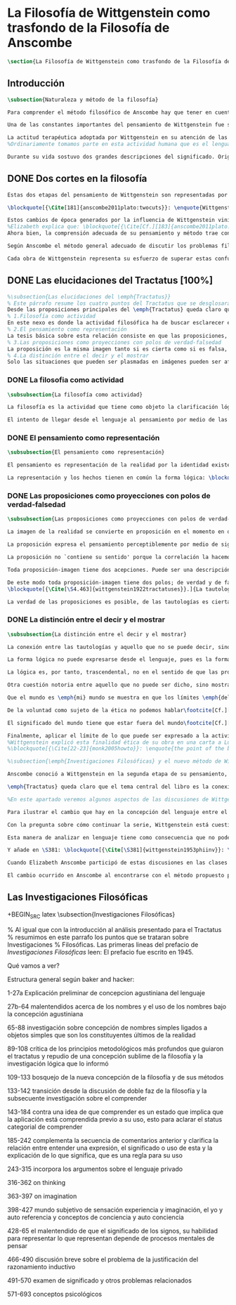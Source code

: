 #+PROPERTY: header-args:latex :tangle ../../tex/ch2/anscombes_background.tex
# ------------------------------------------------------------------------------------

* La Filosofía de Wittgenstein como trasfondo de la Filosofía de Anscombe
#+BEGIN_SRC latex
\section{La Filosofía de Wittgenstein como trasfondo de la Filosofía de Anscombe}
#+END_SRC

** Introducción
#+BEGIN_SRC latex
\subsection{Naturaleza y método de la filosofía}

Para comprender el método filosófico de Anscombe hay que tener en cuenta la filosofía de Wittgenstein. En este apartado se ofrece una descripción, que no pretende ser exhaustiva, de la manera en que Ludwig entiende la filosofía y de algunos puntos fundamentales de las dos etapas de su pensamiento.

Una de las constantes importantes del pensamiento de Wittgenstein fue su definición de la naturaleza de los problemas filosóficos. Para él las cuestiones de la filosofía no son problemáticas por ser erróneas, sino por no tener significado\footcite[Cf.][\S4.003]{wittgenstein1922tractatuses}. Una proposición sin significado que no es puesta al descubierto como tal atrapa al filósofo dentro de una confusión del lenguaje que no le permite acceder a la realidad. Salir de la confusión no consiste en refutar una doctrina y plantear una teoría alternativa, sino en examinar las operaciones hechas con las palabras para llegar a manejar una visión clara del empleo de nuestras expresiones. La filosofía no es un cuerpo doctrinal, sino una actividad\footcite[Cf.][\S4.112]{wittgenstein1922tractatuses} y una terapia\footcite[Cf.][\S133]{wittgenstein1953phiinv}.

La actitud terapéutica adoptada por Wittgenstein en su atención de las confusiones filosóficas fue su respuesta más definitiva a la naturaleza de estos problemas. Para ello halló los más eficaces remedios en sus investigaciones sobre el significado y el sentido del lenguaje.
%Ordinariamente tomamos parte en esta actividad humana que es el lenguaje. Jugamos el juego del lenguaje. ---¿Jugarlo es entenderlo?--- A la vista de Wittgenstein saltaban extraños problemas sobre las reglas de este juego; entonces no podía evitar escudriñarlas al detalle\footcite[Cf.][356]{monk1991duty}. En este análisis del lenguaje está la raíz de sus ideas sobre el sentido, el significado y la verdad.

Durante su vida sostuvo dos grandes descripciones del significado. Originalmente describió el lenguaje como una imagen que representa el posible estado de las cosas en el mundo. En una segunda etapa se distanció de esta analogía para describir al lenguaje como una herramienta cuyo significado consiste en la suma de las múltiples semejanzas familiares que aparecen en los distintos usos para los cuales el lenguaje es empleado en la actividad humana. Dentro de la primera descripción una expresión sin significado es una cuyos elementos no componen una representación del posible estado de las cosas. Dentro de la segunda descripción una expresión sin significado resulta del empleo de una expresión propia de un ``juego del lenguaje'' fuera de su contexto.
#+END_SRC

** DONE Dos cortes en la filosofía
   CLOSED: [2018-04-13 Fri 11:54]
#+BEGIN_SRC latex
Estas dos etapas del pensamiento de Wittgenstein son representadas por dos importantes tratados. El \emph{'Tractatus Logico-Philosophicus'}, publicado en 1921, recoge sus esfuerzos por elaborar un gran tratado filosófico comenzados en 1911 y culminados durante la Primera Guerra Mundial. El segundo, \emph{'Philosophische Untersuchungen'}, o \emph{'Investigaciones Filosóficas'}, traducido por Anscombe y publicado póstumamente en 1953, fue elaborado a partir de múltiples manuscritos desarrollados por Wittgenstein desde su regreso a Cambridge en 1929 hasta su muerte en 1951.

\blockquote[{\Cite[181]{anscombe2011plato:twocuts}}: \enquote{Wittgenstein is extraordinary among philosophers for having made two epochs, or cuts, in the history of philosophy}.]{Wittgenstein es extraordinario entre los filósofos por haber generado dos épocas, o cortes, en la historia de la filosofía}. Con estas palabras Anscombe comenzaría su discurso inaugural para el Sexto Simposio Internacional de Wittgenstein unos treinta años después de la publicación de las \emph{'Investigaciones Filosóficas'}. Y explica: \blockquote[{\Cite[181]{anscombe2011plato:twocuts}}: \enquote{a philosopher makes a cut if he makes a difference to the way philosophy is done: philosophy after the cut cannot be the same as before}.]{un filósofo hace un corte si genera un cambio en el modo en que la filosofía es hecha: la filosofía tras el corte no puede ser la misma de antes}.

Estos cambios de época generados por la influencia de Wittgenstein vinieron caracterizados por el esfuerzo de comprender cada libro tras su publicación, tarea complicada en ambos casos por la dificultad intrínseca de los tratados, ofuscada a su vez por los prejuicios filosóficos proyectados a cada obra por sus lectores\footnote{\cite[Cf.][183]{anscombe2011plato:twocuts}: \enquote{the assumption that the \emph{Philosophical Investigations} presents us a theory of language ---a theory, say, of how sounds become significant speech--- will quickly place us at a distance from the very questions which Wittgenstein is occupied with}.}.
%Elizabeth explica que: \blockquote[{\Cite[Cf.][183]{anscombe2011plato:twocuts}}: \enquote{the assumption that the \emph{Philosophical Investigations} presents us a theory of language ---a theory, say, of how sounds become significant speech--- will quickly place us at a distance from the very questions which Wittgenstein is occupied with}.]{la presunción, por ejemplo, de que \emph{'Investigaciones Filosóficas'} presenta una teoría del lenguaje ---quizás sobre cómo los sonidos se tornan en discursos significativos--- nos dejaría situados lejos de las preguntas que genuinamente ocupan a Wittgenstein}.
Ahora bien, la comprensión adecuada de su pensamiento y método trae consigo, a juicio de Anscombe, cierto efecto curativo.
#+END_SRC

#+BEGIN_SRC latex
Según Anscombe el método general adecuado de discutir los problemas filosóficos propuesto por Wittgenstein consiste en mostrar que la persona no ha provisto significado (o referencia) para ciertos signos en sus expresiones\footnote{\cite[Cf.][151]{anscombe1959iwt}: \enquote{The general method that Wittgenstein does suggest is that of `shewing that a man has supplied no meaning [or perhaps: ``no reference''] for certain signs in his sentences'}.}. Creía que el camino que lleva a formular estos problemas está frecuentemente trazado por la mala comprensión de la lógica de nuestro lenguaje.

Cada obra de Wittgenstein representa su esfuerzo de superar estas confusiones y propone un método para remediarlas. Su primera propuesta plantea que el modo de aclarar las confusiones de los problemas filosóficos consiste en identificar en el lenguaje el límite de lo que expresa pensamiento; lo que queda al otro lado de esta frontera sería simplemente sinsentido. En otras palabras: \blockquote[{\Cite[11]{wittgenstein1922tractatuses}}.]{lo que siquiera puede ser dicho, puede ser dicho claramente; y de lo que no se puede hablar, hay que callar}. Con esta expresión Wittgenstein resumió el sentido de la obra que ahora examinaremos.
#+END_SRC

** DONE Las elucidaciones del Tractatus [100%]
CLOSED: [2019-10-29 Tue 11:35]
#+BEGIN_SRC latex
%\subsection{Las elucidaciones del \emph{Tractatus}}
% Este párrafo resume los cuatro puntos del Tractatus que se desglosarán en los próximos párrafos
Desde las proposiciones principales del \emph{Tractatus} queda claro que el tema central del libro es la conexión entre el lenguaje, o el pensamiento, y la realidad.
% 1.Filosofía como actividad
En este nexo es donde la actividad filosófica ha de buscar esclarecer el pensamiento.
% 2.El pensamiento como representación
La tesis básica sobre esta relación consiste en que las proposiciones, o su equivalente en la mente, son imágenes de los hechos.
% 3.Las proposiciones como proyecciones con polos de verdad-falsedad
La proposición es la misma imagen tanto si es cierta como si es falsa, es decir, es la misma imagen sin importar que lo que se corresponde a esta es el caso que es cierto o no. El mundo es la totalidad de los hechos, a saber, de lo equivalente en la realidad a las proposiciones verdaderas.
% 4.La distinción entre el decir y el mostrar
Solo las situaciones que pueden ser plasmadas en imágenes pueden ser afirmadas en proposiciones. Adicionalmente hay mucho que es inexpresable, lo cual no debemos intentar enunciar, sino más bien contemplar sin palabras\footnote{\cite[Cf.][19]{anscombe1959iwt}: \enquote{There is indeed much that is inexpressible --- which we must not try to state, but must contemplate without words}.}.
#+END_SRC

*** DONE La filosofia como actividad
    CLOSED: [2018-04-14 Sat 11:13]
#+BEGIN_SRC latex :tangle no
\subsubsection{La filosofía como actividad}

La filosofía es la actividad que tiene como objeto la clarificación lógica de los pensamientos\footcite[\S4.112]{wittgenstein1922tractatuses}. El problema de muchas de las proposiciones y preguntas que se han escrito acerca de asuntos filosóficos no es que sean falsas, sino carentes de significado. Wittgenstein continúa: \blockquote[{\Cite[\S4.003]{wittgenstein1922tractatuses}}.]{De ahí que no podamos dar respuesta en absoluto a interrogantes de este tipo, sino solo constatar su condición de absurdos. La mayor parte de los interrogantes y proposiciones de los filósofos estriban en nuestra falta de comprensión de nuestra lógica lingüística. (Son del tipo del interrogante acerca de si lo bueno es más o menos idéntico que lo bello). Y no es de extrañar que los más profundos problemas \emph{no} sean problema \emph{alguno}}. Es así que el precipitado de la reflexión filosófica que el \emph{Tractatus} recoge no pretende componer un cuerpo doctrinal articulado por proposiciones filosóficas, sino más bien ofrecer `elucidaciones' que sirven como etapas escalonadas y transitorias que al ser superadas conducen a ver el mundo correctamente. Este esfuerzo hace de pensamientos opacos e indistintos unos claros y con límites bien definidos\footcite[Cf.][\S4.112 y \S6.54]{wittgenstein1922tractatuses}. La posibilidad de llegar a una visión clara del mundo es fruto de la posibilidad de lograr aclarar la lógica del lenguaje. El lenguaje, a su vez, está compuesto de la totalidad de las proposiciones, y estas, cuando tienen sentido, representan el pensamiento\footcite[Cf.][\S4 y \S4.001]{wittgenstein1922tractatuses}. Sin embargo, el mismo lenguaje que puede expresar el pensamiento lo disfraza: \blockquote[{\Cite[\S4.002]{wittgenstein1922tractatuses}}.]{El lenguaje disfraza el pensamiento. Y de un modo tal, en efecto, que de la forma externa del ropaje no puede deducirse la forma del pensamiento disfrazado; porque la forma externa del ropaje está construida de cara a objetivos totalmente distintos que el de \emph{permitir} reconocer la forma del cuerpo}.

El intento de llegar desde el lenguaje al pensamiento por medio de las proposiciones con significado es el esfuerzo por conocer una imagen de la realidad. El pensamiento es la imagen lógica de los hechos, en él se contiene la posibilidad del estado de las cosas que son pensadas y la totalidad de los pensamientos verdaderos es una imagen del mundo\footcite[Cf.][\S3 y \S3.001]{wittgenstein1922tractatuses}.
#+END_SRC

*** DONE El pensamiento como representación
    CLOSED: [2018-04-14 Sat 11:13]
#+BEGIN_SRC latex :tangle no
\subsubsection{El pensamiento como representación}

El pensamiento es representación de la realidad por la identidad existente entre la posibilidad de la estructura de una proposición y la posibilidad de la estructura un hecho: \blockquote[{\Cite[171]{anscombe2011plato:simplicity}}: \enquote{Objects ---which are simples--- combine into elementary situations. The kind of way they hang together in such a situation is its \emph{Structure}. \emph{Form} is the possibility of the structure. Not all possible structures are actual: one that is actual is an `elementary fact'. We form pictures of facts, of possible facts indeed, but some of them are actual too. A picture consists in \emph{its} elements combining in a particular kind of way. Their doing so presents the objects named by them as combined in just that way. The combination of the elements of the picture ---the presenting combination--- is called \emph{its} structure and its possibility the form of representation of the picture. This `form of representation' is the possibility that things are combined as are the elements of the picture.}; {\cite[Cf.][\S2.15]{wittgenstein1922tractatuses}}.]{Los objetos ---que son simples--- se combinan en situaciones elementales. El modo en el que se sujetan juntos en una situación tal es su \emph{Estructura}. \emph{Forma} es la posibilidad de esa estructura. No todas las estructuras posibles son actuales: una que es actual es un `hecho elemental'. Nosotros formamos imágenes de los hechos, de hechos posibles ciertamente, pero algunos de ellos son actuales también. Una imagen consiste en \emph{sus} elementos combinados en un modo específico. Al estar así presentan a los objetos denominados por ellos como combinados específicamente en ese mismo modo. La combinación de los elementos de la imagen ---la combinación siendo presentada--- se llama su estructura y su posibilidad se llama la forma de representación de la imagen. Esta `forma de representación' es la posibilidad de que las cosas están combinadas como lo están los elementos de la imagen}.

La representación y los hechos tienen en común la forma lógica: \blockquote[{\Cite[\S2.18]{wittgenstein1922tractatuses}}.]{Lo que cualquier figura, sea cual fuere su forma, ha de tener en común con la realidad para poder siquiera ---correcta o falsamente--- figurarla, es la forma lógica, esto es, la forma de la realidad}.
#+END_SRC

*** DONE Las proposiciones como proyecciones con polos de verdad-falsedad
    CLOSED: [2018-04-14 Sat 11:13]
#+BEGIN_SRC latex :tangle no
\subsubsection{Las proposiciones como proyecciones con polos de verdad-falsedad}

La imagen de la realidad se convierte en proposición en el momento en que nosotros correlacionamos sus elementos con las cosas actuales\footnote{\cite[Cf.][73]{anscombe1959iwt}: \enquote{a picture (in the ordinary sense) becomes a proposition the moment we correlate its elements with actual things}.}. La condición de posibilidad de entablar dicha correlación es la relación interna entre los elementos de la imagen en una estructura con sentido\footnote{\cite[Cf.][68]{anscombe1959iwt}: \enquote{only if significant relations hold among the elements of the picture \emph{can} they be correlated with objects outside so as to stand for them}.}. De este modo: \blockquote[{\Cite[\S5.4733]{wittgenstein1922tractatuses}}.]{Frege dice: cualquier proposición formada correctamente debe tener un sentido; y yo digo: cualquier proposición posible está correctamente formada y si carece de sentido ello solo puede deberse a que no hemos dado \emph{significado} a algunas de sus partes integrantes}.

La proposición expresa el pensamiento perceptiblemente por medio de signos. Usamos los signos de las proposiciones como proyecciones del estado de las cosas y las proposiciones son el signo proposicional en su relación proyectiva con el mundo. A la proposición le corresponde todo lo que le corresponde a la proyección, pero no lo que es proyectado, de tal modo, que la proposición no contiene aún su sentido, sino la posibilidad de expresarlo; la forma de su sentido, pero no su contenido\footcite[Cf.][\S3.1, \S3.11-\S3.13]{wittgenstein1922tractatuses}.

La proposición no `contiene su sentido' porque la correlación la hacemos nosotros, al `pensar su sentido'. Hacemos esto cuando usamos los elementos de la proposición para representar los objetos cuya posible configuración estamos reproduciendo en la disposición de los elementos de la proposición. Esto es lo que significa que la proposición sea llamada una imagen de la realidad\footnote{\cite[Cf.][69]{anscombe1959iwt}: \enquote{The reason why the proposition doesn't `contain its sense' is that the correlations are made by us; we mean the objects by the components of the proposition in `thinking its sense'}.}.

Toda proposición-imagen tiene dos acepciones. Puede ser una descripción de la existencia de una configuración de objetos o puede ser una descripción de la no-existencia de una configuración de objetos\footnote{\cite[Cf.][72]{anscombe1959iwt}: \enquote{Every picture-proposition has two senses, in one of which it is a description of the existence, in the other of the non-existence, of a configuration of objects; and it is that by being a projection}.}. Esta doble acepción es el resultado de que la proposición-imagen puede ser una proyección hecha en sentido positivo o negativo\footnote{\cite[Cf.][74]{anscombe1959iwt}: \enquote{Thus we can consider the T and F poles of the picture-proposition as giving two senses, positive and negative (as it were, the different methods of projection), in which the picture-proposition can be thought}.}. Esto queda ilustrado en una analogía: \blockquote[{\Cite[\S4.463]{wittgenstein1922tractatuses}}.]{La proposición, la figura, el modelo, son, en sentido negativo, como un cuerpo sólido que limita la libertad de movimiento de los demás; en sentido positivo, como el espacio limitado por substancia sólida, en el que un cuerpo ocupa un lugar}.

De este modo toda proposición-imagen tiene dos polos; de verdad y de falsedad. Las tautologías y las contradicciones, por su parte, no son imágenes de la realidad ya que no representan ningún posible estado de las cosas. Así continúa la ilustración anterior:
\blockquote[{\Cite[\S4.463]{wittgenstein1922tractatuses}}.]{La tautología deja a la realidad el espacio lógico entero ---infinito---; la contradicción llena todo el espacio lógico y no deja a la realidad punto alguno. De ahí que ninguna de las dos pueda determinar en modo alguno la realidad}.

La verdad de las proposiciones es posible, de las tautologías es cierta y de las contradicciones imposible. La tautología y la contradicción son los casos límite de la combinación de signos ---específicamente--- su disolución\footcite[Cf.][\S4.464 y \S4.466]{wittgenstein1922tractatuses}. Las tautologías son proposiciones sin sentido (carecen de polos de verdad y falsedad), su negación son las contradicciones. Los intentos de decir lo que solo puede ser mostrado resultan en esto, en formaciones de palabras que carecen de sentido, es decir, son formaciones que parecen oraciones, cuyos componentes resultan no tener significado en esa forma de oración\footnote{\cite[Cf.][163]{anscombe1959iwt}: \enquote{attempts to say what is `shewn' produce `\emph{non-sensical}' formations of words---i.e. sentence-like formations whose constituents turn out not to have any meaning in those forms of sentences}.}.
#+END_SRC

*** DONE La distinción entre el decir y el mostrar
    CLOSED: [2018-04-14 Sat 11:13]
#+BEGIN_SRC latex :tangle no
\subsubsection{La distinción entre el decir y el mostrar}

La conexión entre las tautologías y aquello que no se puede decir, sino mostrar, es que estas ---siendo proposiciones lógicas sin sentido--- muestran la 'lógica del mundo'\footnote{\cite[Cf.][163]{anscombe1959iwt}: \enquote{tautologies shew the `logic of the world'. But what they shew is not what they are an attempt to say: for Wittgenstein does not regard them as an attempt to say anything}.}. Esta 'lógica del mundo' o 'de los hechos' es la que más prominentemente aparece en el Tractatus entre las cosas que no pueden ser dichas, sino mostradas. Esta lógica no solo se muestra en las tautologías, sino en todas las proposiciones. Queda exhibida en las proposiciones diciendo aquello que pueden decir.

La forma lógica no puede expresarse desde el lenguaje, pues es la forma del lenguaje mismo, se hace manifiesta en este, no es representativa de los objetos y tampoco puede ser representada por signos, tiene que ser mostrada: \blockquote[{\Cite[\S4.0312]{wittgenstein1922tractatuses}}.]{La posibilidad de la proposición descansa sobre el principio de la representación de objetos por medio de signos. Mi idea fundamental es que las \enquote{constantes lógicas} no representan nada. Que la \emph{lógica} de los hechos no puede representarse}.

La lógica es, por tanto, trascendental, no en el sentido de que las proposiciones sobre lógica afirmen verdades trascendentales, sino en que todas las proposiciones muestran algo que permea todo lo decible, pero es en sí mismo indecible\footnote{\cite[Cf.][166]{anscombe1959iwt}: \enquote{when the \emph{Tractatus} tells us that `Logic is transcendental', it does not mean that the propositions of logic state transcendental truths; it means that they, like all other propositions, shew something that pervades everything sayable and is itself unsayable}.}.

Otra cuestión notoria entre aquello que no puede ser dicho, sino mostrado es la cuestión acerca de la verdad del solipsismo. Los límites del mundo son los límites de la lógica, lo que no podemos pensar, no podemos pensarlo, y por tanto tampoco decirlo. Los límites de mi lenguaje significan los límites de mi mundo\footcite[Cf.][\S5.6 y \S5.61]{wittgenstein1922tractatuses}. De este modo: \blockquote[{\Cite[\S5.62]{wittgenstein1922tractatuses}}.]{lo que el solipsismo \emph{entiende} es plenamente correcto, solo que eso no se puede \emph{decir}, sino que se muestra.

Que el mundo es \emph{mi} mundo se muestra en que los límites \emph{del} lenguaje (del lenguaje que solo yo entiendo) significan los límites de \emph{mi} mundo}. Así como la lógica del mundo y la verdad del solipsismo quedan mostradas, también, las verdades éticas y religiosas, aunque no expresables, se manifiestan a sí mismas en la vida. Existe, por tanto lo inexpresable que se muestra a sí mismo, esto es lo místico\footcite[Cf.][\S6.522]{wittgenstein1922tractatuses}.

De la voluntad como sujeto de la ética no podemos hablar\footcite[Cf.][\S6.423]{wittgenstein1922tractatuses}. El mundo es independiente de nuestra voluntad ya que no hay conexión lógica entre esta y los hechos. La voluntad y la acción como fenómenos, por tanto, interesan solo a la psicología\footnote{\cite[Cf.][171]{anscombe1959iwt}: \enquote{there is no logical connection between will and world \textelp{} In so far as an event in the world can be described as voluntary, and volition be studied, the will, and therefore action, is `a phenomenon, of interest only to psychology'}.}.

El significado del mundo tiene que estar fuera del mundo\footcite[Cf.][\S6.41]{wittgenstein1922tractatuses} y Dios no se revela \emph{en} el mundo\footcite[Cf.][\S6.432]{wittgenstein1922tractatuses}. Esto se sigue de la teoría de la representación; una proposición y su negación son ambas posibles, cuál es verdad es accidental\footnote{\cite[Cf.][170]{anscombe1959iwt}: \enquote{This follows from the picture theory; a proposition and its negation are both possible; which one is true is accidental}.}. Si hay un valor que valga la pena para el mundo tiene que estar fuera de lo que es el caso que es; lo que hace que el mundo tenga un valor no-accidental tiene que estar fuera de lo accidental, tiene que estar fuera del mundo\footcite[Cf.][\S6.41]{wittgenstein1922tractatuses}.

Finalmente, aplicar el límite de lo que puede ser expresado a la actividad filosófica significa que: \blockquote[{\Cite[\S6.53]{wittgenstein1922tractatuses}}.]{El método correcto de la filosofía sería propiamente este: no decir nada más que lo que se puede decir, o sea, proposiciones de la ciencia natural ---o sea, algo que nada tiene que ver con la filosofía---, y entonces, cuantas veces alguien quisiera decir algo metafísico, probarle que en sus proposiciones no había dado significado a ciertos signos. Este método le resultaría insatisfactorio ---no tendría el sentimiento de que le enseñábamos filosofía---, pero sería el único estrictamente correcto}. La frase usada para describir la obra: \enquote*{de lo que no podemos hablar, de eso hemos de guardar silencio}, pretende expresar tanto una verdad logico-filosófica como un precepto ético. El sinsentido que resulta de tratar de decir lo que solo puede ser mostrado no solo es lógicamente insostenible, sino éticamente indeseable\footnote{\cite[Cf.][156]{monk1991duty}: \enquote{The famous last sentence of the book ---`Whereof one cannot speak, thereof one must be silent'--- expresses both a logico-philosophical truth and an ethical precept.}; Wittgenstein explicó esta finalidad ética de su obra en una carta a Ludwig von Ficker de este modo: \cite[22-23]{monk2005howto}: \enquote{the point of the book is ethical. I once wanted to give a few words in the foreword which now are actually not in it, which, however, I'll write to you now because they might be a key for you: I wanted to write that my work consists on two parts: of the one which is here, and of everything which I have \emph{not} written. And precisely this second part is the important one. For the Ethical is delimited from within, as it were, by my book; and I'm convinced that, \emph{strictly} speaking, it can ONLY be delimited in this way. In brief, I think: All of that whcih \emph{many} are \emph{babbling} today, I have defined in my book by remaning silent about it}.}.
%Wittgenstein explicó esta finalidad ética de su obra en una carta a Ludwig von Ficker de este modo:
%\blockquote[{\Cite[22-23]{monk2005howto}}: \enquote{the point of the book is ethical. I once wanted to give a few words in the foreword which now are actually not in it, which, however, I'll write to you now because they might be a key for you: I wanted to write that my work consists on two parts: of the one which is here, and of everything which I have \emph{not} written. And precisely this second part is the important one. For the Ethical is delimited from within, as it were, by my book; and I'm convinced that, \emph{strictly} speaking, it can ONLY be delimited in this way. In brief, I think: All of that whcih \emph{many} are \emph{babbling} today, I have defined in my book by remaning silent about it.}]{el punto del libro es ético. Hubo un tiempo en que quise ofrecer en el prefacio algunas palabras que ya no están ahí, estas, sin embargo, quiero escribírtelas ahora porque pueden ser clave para ti: quise escribir que mi trabajo consiste en dos partes: en la que está aquí, y en todo lo que \emph{no} he escrito. Y precisamente esta segunda parte es la importante. Pues lo Ético es delimitado desde dentro, por así decirlo, por mi libro; y estoy convencido de que, \emph{estrictamente} hablando, este SOLO puede ser delimitado de este modo. En resumen, pienso que: todo de lo que \emph{muchos} están \emph{mascullando} hoy en día, lo he definido en mi libro al mantenerme en silencio sobre eso}.
#+END_SRC

#+BEGIN_SRC latex
%\subsection{\emph{Investigaciones Filosóficas} y el nuevo método de Wittgenstein}

Anscombe conoció a Wittgenstein en la segunda etapa de su pensamiento, y trabajó con él para traducir \emph{Investigaciones Filosóficas}, así que hemos de atribuir a esta etapa tardía la mayor influencia en el pensamiento de Elizabeth. Sin embargo una de las discusiones más amplias del pensamiento de Wittgenstein en la obra de Anscombe se encuentra en \emph{An Introduction to Wittgenstein's Tractatus}. El mismo Wittgenstein reiteró que su pensamiento tardío solo puede entenderse a la luz del \emph{Tractatus}, sin embargo esto no terminaría de explicar el interés de Anscombe en esa obra. Quizás es correcto decir que el \emph{Tractatus}, con su énfasis en el tema de la verdad, no dejó de ser una reflexión con mérito para Elizabeth como complemento de la atención que presta \emph{Investigaciones Filosóficas} al tema del sentido\footcite[Cf.][191-193]{teichmann2008ans}.

\emph{Tractatus} queda claro que el tema central del libro es la conexión entre el lenguaje, o el pensamiento, y la realidad. En este nexo es donde la actividad filosófica ha de buscar esclarecer el pensamiento. La tesis básica sobre esta relación consiste en que las proposiciones, o su equivalente en la mente, son imágenes de los hechos. La proposición es la misma imagen tanto si es cierta como si es falsa, es decir, es la misma imagen sin importar que lo que se corresponde a esta es el caso que es cierto o no. El mundo es la totalidad de los hechos, a saber, de lo equivalente en la realidad a las proposiciones verdaderas. Solo las situaciones que pueden ser plasmadas en imágenes pueden ser afirmadas en proposiciones. Adicionalmente hay mucho que es inexpresable, lo cual no debemos intentar enunciar, sino más bien contemplar sin palabras\footnote{\cite[Cf.][19]{anscombe1959iwt}: \enquote{There is indeed much that is inexpressible --- which we must not try to state, but must contemplate without words}.}.

%En este apartado veremos algunos aspectos de las discusiones de Wittgenstein en esta segunda obra. La descripción será más general que la del \emph{Tractatus} ya que el análisis de los artículos de Anscombe en el capítulo siguiente nos dará la oportunidad de profundizar en algunos elementos que no se tratarán aquí.

Para ilustrar el cambio que hay en la concepción del lenguaje entre el \emph{Tractatus} e \emph{Investigaciones Filosóficas} podemos recurrir a algunas reflexiones de Wittgenstein sobre los fundamentos de las matemáticas hechas entre 1937 y 1938. Él se plantea la siguiente pregunta: \enquote*{¿Cómo sé que al calcular la serie $+2$ debo escribir `$20004$, $20006$' y no `$20004$, $20008$'?} La pregunta tiene que ver con el modo en el que actuamos según una regla. Al calcular esta serie se ha ofrecido $+2$ como norma para el cálculo. Ahora la pregunta es cómo se sabe qué hacer con ese conocimiento previo cuando llega el momento de ponerlo en acto. Si se ha comprendido la guía inicial se tendrá certeza sobre qué hacer después de $20004$, y esta certeza no implica que $20006$ haya quedado determinado de antemano, sino en que ante cualquier número ofrecido se tiene la capacidad de ofrecer el siguiente. Entonces continúa: \blockquote[Esta larga cita se ha tomado de la traducción al inglés realizada por Anscombe: {\cite[I, \S4]{wittgenstein1956remmath}}; una traducción española puede encontrarse en: {\cite[17-18]{wittgenstein1956remmathes}}.]{``¿Pero entonces en qué consiste la peculiar inexorabilidad de las matemáticas?''\,---\,¿No será acaso la inexorabilidad con la que dos sigue a uno y tres a dos un buen ejemplo?\,---\,Pero presuntamente esto significa: se sigue así en la \emph{serie de números cardinales}; pues en una serie distinta se seguiría de un modo distinto. Pero ¿acaso esta serie no está definida precisamente por esta secuencia?\,---\,``¿Hay que suponer que esto significa que cualquier modo en el que una persona cuente es igualmente correcto, y que cualquiera puede contar en el orden que quiera?''\,---\,Probablemente no lo llamaríamos `contar' si todo el mundo dijera los números uno después de otro \emph{de cualquier manera}; pero por supuesto esto no se trata simplemente de un problema sobre el nombre que se usa. Pues lo que llamamos `contar' es una parte importante de las actividades de nuestras vidas. Contar y calcular no son ---por ejemplo--- un simple pasatiempo. Contar (y eso significa: contar \emph{así}) es una técnica que es empleada diariamente en las operaciones más variadas de nuestras vidas. Y por eso es que aprendemos a contar como lo hacemos: con prácticas interminables, con despiadada exactitud; por eso es que es inexorablemente insistido que hemos de decir ``dos'' después de ``uno'', ``tres'' después de ``dos'' y así sucesivamente.\,---\,``Pero entonces este contar es sólo un \emph{uso}; ¿acaso no hay alguna verdad que se corresponda con esta secuencia?'' La \emph{verdad} es que contar ha demostrado que paga.\,---\,``Entonces quieres decir que `ser verdad' significa: ser utilizable (o útil)?''\,---\,No, no eso; pero que no puede ser dicho de la serie de números naturales\,---\,y tampoco de nuestro lenguaje\,---\,que es verdad, pero: que es utilizable, y, sobre todo que \emph{se usa de hecho}}. La discusión de \emph{Investigaciones Filosóficas} comienza con una cita de \emph{Confesiones} I,8 donde se encuentra una descripción de una imagen de la `esencia del lenguaje humano' que Wittgenstein considera que pertenece a la tradición que culminó en la teoría del \emph{Tractatus}. Allí la necesidad que le atribuimos a ciertas verdades y nuestra capacidad de reconocer esta necesidad a priori se explicó por la forma lógica común al pensamiento y la realidad y que queda expresada en el lenguaje. Sin embargo, esta tradición se equivocó al cuestionarse qué hace a estas verdades necesarias. La investigación adecuada parte de la pregunta sobre qué es que una proposición \emph{sea} necesaria y la respuesta se encuentra examinando y describiendo el papel que juegan estas proposiciones en las transacciones que hacemos con nuestro lenguaje\footnote{\cite[Cf.][242-243]{bakerhacker2014rules}: \enquote{Wittgenstein, when composing the early draft of the \emph{Investigations} in 1936/7, approached the task of mapping out this terrain from a unique vantage point\,---\,namely his elucidation of internal relations by reference to human practices of using signs. His examination of the concept of following a rule provides the background for clarifying the character of mathematical propositions, of what he called grammatical propositions and hence too of putative metaphysical propositions, and of the propositions of logic. He gave a detailed and comprehensive account of their peculiar status, an account which explains both why we conceive of them as necessary truths and what sense can be made of that conception. The questions of what makes them necessary (what is the source of their necessity) and how a priori knowledge of them is possible (how do we recognize them) lead us astray before we have begun. The prior question is: what is it for a proposition to \emph{be} a `necessary proposition', i.e. to be a proposition of mathematics, to be a logical proposition, or to be what Wittgenstein called a grammatical proposition? If this is answered by examining and properly describing the roles of such propositions in our linguistic transactions, the traditional questions can be resolved or dissolved. Wittgenstein's account is as bold as it is original}.}.

Con la pregunta sobre cómo continuar la serie, Wittgenstein está cuestionando en qué consiste la necesidad matemática que rige la secuencia. Similarmente habla de la necesidad en relación con la gramática. Tras cuestionarse sobre el modo en que calculamos la serie, añade la observación: \enquote{la pregunta ``¿cómo sé que este color es `rojo'?'' es similar.} La cuestión planteada no solo tiene que ver con el modo en el que vamos según una serie, sino con las operaciones que hacemos con las palabras. También con las palabras hay una comprensión inicial de su uso que luego se aplica en cada caso. ¿Cómo sé que en esta ocasión estoy empleando una expresión según la regla que es su uso? Wittgenstein dirá que hay una relación entre necesidad, gramática y uso en la actividad humana que constituyen lo que podríamos considerar la esencia de las palabras.

Esta manera de analizar en lenguaje tiene como consecuencia que no podemos pensar en los conceptos como entidades privadas en nuestro pensamiento. En \emph{Investigaciones Filosóficas} \S380 encontramos: \blockquote[{\Cite[\S380]{wittgenstein1953phiinv}}: \enquote{How do I recognize that this is red?\,---\,``I see that it is \emph{this}; and then I know that that is what is called.'' This?\,---\,What?! What kind of answer to this question makes sense? (You keep on steering towards an inner ostensive explanation.) I could not apply any rules to a \emph{private} transition from what is seen to words. Here the rules really would hang in the air; for the institution of their application is lacking}.]{¿Cómo reconozco que esto es rojo?\,---\,``Veo que es \emph{esto}; y entonces sé que eso es lo que esto es llamado'' ¿Esto?\,---\,¡¿Qué?! ¿Qué tipo de respuesta a esta pregunta tiene sentido? (Sigues girando hacia una explicación ostensiva interna.) No podría aplicar ninguna regla a una transición \emph{privada} desde lo que es visto a las palabras. Aquí las reglas realmente quedarían suspendidas en el aire; pues la institución para su aplicación está ausente}.

Y añade en \S381: \blockquote[{\Cite[\S381]{wittgenstein1953phiinv}}: \enquote{How do I recognize that this colour is red?\,---\,One answer would be: ``I have learnt English.''}.]{¿Cómo reconozco que este color es rojo?\,---\,Una respuesta sería: ``He aprendido [español]''}. Ir según una regla es ir según una costumbre, un uso, una institución; \blockquote[{\Cite[\S199]{wittgenstein1953phiinv}}: \enquote{To understand a sentence means to understand a language. To understand a language means to have mastered a technique}.]{Entender una oración significa entender un lenguaje, entender un lenguaje significa dominar una técnica.} La gramática de la expresión `seguir una regla' supone la existencia de una práctica, una regularidad, un comportamiento normativo. Solo cuando esta red de comportamientos está en juego se puede hablar de que existe una regla\footnote{\cite[Cf.][p.~14]{bakerhacker2009understanding}: \enquote{The internal relation is forged by the existence of a practice, a regularity in applying the rule, and the normative behaviour (of justification, criticism, correction of mistakes, etc.) that surrounds the practice. Only when such complex forms of behaviour are in play does it make sense to speak of \emph{there being} a rule at all}.}. No es posible que haya una sola persona que en una sola ocasión `siguió una regla', esta consideración no es correspondiente con la gramática de la expresión\footnote{\cite[Cf.][\S199]{wittgenstein1953phiinv}: \enquote{Is what we call ``following a rule'' something that it would be possible for only \emph{one} person, only \emph{once} in a lifetime, to do?}.}.

Cuando Elizabeth Anscombe participó de estas discusiones en las clases con Wittgenstein encontró una perspectiva liberadora en la noción de que el significado de las palabras queda expresado en definitiva en el uso que hacemos de ellas: \blockquote[{\Cite[viii]{anscombe1981metaphysics}}: \enquote{At one point in these classes Wittgenstein was discussing the interpretation of the sign-post, and it burst upon me that the way you go by it is the final interpretation}.]{En cierto punto Wittgenstein estaba discutiendo en sus clases la interpretación del letrero (sign-post), y estalló en mi que el modo en que vas según este es la interpretación final}. Un letrero es una expresión de una regla ante la que hemos sido entrenados a reaccionar de un modo particular. Pensar que se está siguiendo una regla no es seguir una regla, y por eso no es posible seguir una regla `privadamente'\footnote{\cite[Cf.][\S202]{wittgenstein1953phiinv}: \enquote{That's why `following a rule' is a practice. And to \emph{think} one is following a rule is not to follow a rule. And that's why it's not possible to follow a rule `privately'; otherwise, thinking one was following a rule would be the same thing as following it}.}. La interpretación definitiva de una expresión de una regla es cómo se actúa ante ella. Durante sus estudios en Oxford, Anscombe había rechazado con fuerza un realismo representativo lockeano que insistía que los colores como ella los veía no son parte del mundo externo. Como reacción contraria tendía a identificar estas sensaciones con \emph{esto} (this), como si `azul' o `amarillo' fueran artículos que `están ahí'. Esta noción también le parecía equivocada, pero no lograba librarse de ella: \blockquote[{\Cite[viii]{anscombe1981metaphysics}}: \enquote{At another \textins{point} I came out with ``But I still want to say: Blue is there.'' Older hands smiled or laughed but Wittgenstein checked them by taking it seriously, saying ``Let me think what medicine you need\ldots Suppose that we had the word `painy' as a word for the property of some surfaces.'' The `medicine' was effective \textelp{} If ``painy'' were a possible secondary quality word, then wouldn't just the same motive drive me to say: ``Painy is there'' as drove me to say ``Blue is there''?}]{En otra \textins{ocasión} salí con: ``Pero todavía quiero decir: Azul esta ahí''. Manos más veteranas sonrieron o rieron, pero Wittgenstein las detuvo tomándolo en serio, diciendo: ``Déjame pensar qué medicina necesitas\ldots'' ``Supón que tenemos la palabra `\emph{painy}', como una palabra para la propiedad de ciertas superficies''. La `medicina' fue efectiva \textelp{} Si ``\emph{painy}'' fuera una palabra posible para una cualidad secundaria, ¿no podría el mismo motivo conducirme a decir: ``\emph{Painy} está ahí'' que lo que me condujo a decir ``Azul está ahí''?} La solución a la dificultad de Anscombe no consiste tampoco en identificar `azul' o `painy' con `esta sensación', sino precisamente en desligar estos conceptos tanto de `algo que está ahí', como de `esta sensación que tengo', el significado se encuentra en su uso: \blockquote[{\Cite[114]{anscombe1981parmenides:qli}}: \enquote{``You learned the \emph{concept} pain when you learned language.'' That is, it is not experiencing pain that gives you the meaning of the word ``pain''. How could an experience dictate the grammar of a word? \textelp{} doesn't it make certain demands on the grammar, if the word is to be the word for \emph{that} experience?}]{``Aprendimos el \emph{concepto} dolor cuando aprendimos el lenguaje.'' Esto es, no ha sido experimentar el dolor lo que nos ha dado el significado de la palabra ``dolor''. ¿Cómo podría una experiencia dictar la gramática de una palabra? \textelp{} ¿acaso no implica ciertas exigencias a la gramática, si la palabra tiene que ser la palabra de \emph{esa} experiencia?}

El cambio ocurrido en Anscombe al encontrarse con el método propuesto por Wittgenstein es representativo del problema de la filosofía que él quiso resolver: \blockquote[{\Cite[Cf.][213]{diamond2004crisscross}}: \enquote{Before the `medicine', Anscombe's problem is one of philosphy's Big Questions. It is a form of the question how our thought is able to connect with reality. She is aware of, has in her mind, \emph{this}, the blue; is it or is it not \emph{there}, in the world?}]{Antes de la `medicina', el problema de Anscombe es una de las Grandes Preguntas de la filosofía. Es una forma de la pregunta sobre cómo nuestro pensamiento tiene la capacidad de conectar con la realidad. Ella está consciente de, tiene en su mente, \emph{esto}, el azul; ¿está o no está \emph{ahí}, en el mundo?} La respuesta del \emph{Tractatus} pensó en esta como una conexión metafísica presente en el orden lógico que sostiene todo lenguaje posible. El trabajo del filósofo según esta concepción consiste en analizar las expresiones para sacar al descubierto el orden lógico que está debajo del lenguaje ordinario y que es la forma de la realidad. Ahora la ruta es distinta, en \emph{Investigaciones Filosóficas} exclama: \blockquote[{\Cite[\S107]{wittgenstein1953phiinv}}: \enquote{The more closely we examine actual language, the greater becomes the conflict between it and our requirement. (For the crystalline purity of logic was, of course, not something I had \emph{discovered}: it was a requirement.) The conflict becomes intolerable; the requirement is in danger of becoming vacuous.\,---\,We have got on to slippery ice where there is no friction, and so, in a certain sense, the conditions are ideal; but also, just because of that, we are unable to walk. We want to walk: so we need \emph{friction}. Back to the rough ground!}]{Cuanto más de cerca examinamos el lenguaje actual, más crece el conflicto entre éste y nuestro requisito. (Pues la pureza cristalina de la lógica no era, por supuesto, algo que yo hubiera \emph{descubierto}: era un requisito.) El conflicto se hace intolerable; el requisito llega ahora a estar en peligro de tornarse vacuo.\,---\,Nos hemos situado en hielo resbaladizo donde no hay fricción, y así, en cierto sentido, las condiciones son ideales; pero también, justo por eso, no somos capaces de caminar. Queremos caminar: así que necesitamos \emph{fricción}. ¡De vuelta al terreno escarpado!} El análisis del lenguaje tiene que considerarlo integrado a la actividad de la vida humana. Ahí es donde el lenguaje está funcionando, está vivo, tiene `fricción'. En ese sentido, todo lo que necesitamos para entender el lenguaje está ante nosotros, a la vista, es nuestra manera de vivir\footnote{\cite[Cf.][48]{mcginn2013guide}: \enquote{Instead of approaching language as a system of signs with meaning, we are prompted to imagine it in situ, embedded in the lives of those who speak it. The tendency to isolate language, or abstract it from the context in which it ordinarily lives, is connected with our desire to say what the essence of language is, and with our urge to explain how these mere signs (mere marks) acquire their extraordinary power to mean or represent something. Wittgenstein’s aim is to show us that in this act of abstraction we turn our backs on everything that is essential to language’s signifying in the way that it does; it is our act of abstracting language from its employment within our ordinary lives that turns it into something dead, whose ability to represent now cries out for explanation. Thus, the sense of a need to explain how language (conceived as a system of signs) has the magical power to represent the world is connected with our failure to look at language where it is actually functioning. Wittgenstein does not set out to satisfy our sense of a need for a theory of representation (a theory that explains how the dead sign acquires meaning), but to dispel this sense of a need through getting us to look at language where it is actually doing work, and where we can see its essence fully displayed. In directing us, through the concept of a language-game, to ‘the spatial and temporal phenomenon of language, not [to] some non-spatial, atemporal non-entity’ (PI §108), Wittgenstein hopes gradually to bring us to see that ‘nothing extraordinary is involved’ (PI §94), that everything that we need to understand the essence of language ‘already lies open to view’ (PI §126)}.}.
#+END_SRC

** Las Investigaciones Filosóficas
  +BEGIN_SRC latex
     \subsection{Investigaciones Filosóficas}

    % Al igual que con la introducción al análisis presentado para el Tractatus
     % resumimos en este parrafo los puntos que se trataran sobre Investigaciones
     % Filosóficas.
     Las primeras lineas del prefacio de \emph{Investigaciones Filosóficas} leen:
     \citalitinterlin{Los pensamientos que publico en lo que sigue son el precipitado
       de investigaciones filosóficas que me han ocupado durante los últimos
       dieciseis años.} El prefacio fue escrito en 1945.

     Qué vamos a ver?

     Estructura general según baker and hacker:

     1-27a Explicación preliminar de concepcion agustiniana del lenguaje

     27b-64 malentendidos acerca de los nombres y el uso de los nombres bajo la
     concepción agustiniana

     65-88 investigación sobre concepción de nombres simples ligados a objetos
     simples que son los constituyentes últimos de la realidad

     89-108 crítica de los principios metodológicos más profundos que guiaron el
     tractatus y repudio de una concepción sublime de la filosofía y la investigación
     lógica que lo informó

     109-133 bosquejo de la nueva concepción de la filosofía y de sus métodos

     133-142 transición desde la discusión de doble faz de la filosofía y la
     subsecuente investigación sobre el comprender

     143-184 contra una idea de que comprender es un estado que implica que la
     aplicación está comprendida previo a su uso, esto para aclarar el status
     categorial de comprender

     185-242 complementa la secuencia de comentarios anterior y clarifica la relación
     entre entender una expresión, el significado o uso de esta y la explicación de
     lo que significa, que es una regla para su uso

     243-315
     incorpora los argumentos sobre el lenguaje privado

     316-362 on thinking

     363-397 on imagination

     398-427 mundo subjetivo de sensación experiencia y imaginación, el yo y auto
     referencia y conceptos de conciencia y auto conciencia

     428-65 el malentendido de que el significado de los signos, su habilidad para
     representar lo que representan depende de procesos mentales de pensar

     466-490 discusión breve sobre el problema de la justificación del razonamiento
     inductivo

     491-570 examen de significado y otros problemas relacionados

     571-693 conceptos psicológicos

#+END_SRC
